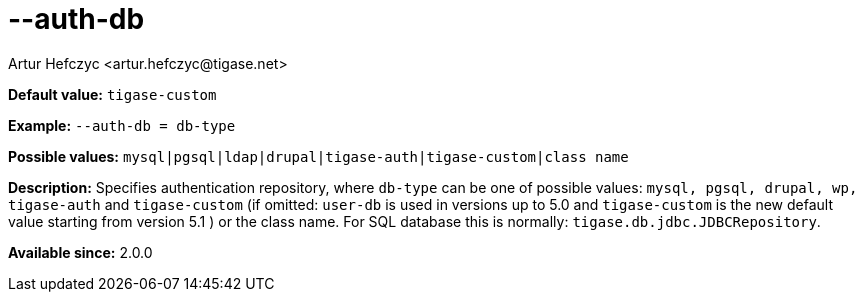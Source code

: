 [[authDb]]
--auth-db
=========
:author: Artur Hefczyc <artur.hefczyc@tigase.net>
:version: v2.0, June 2014: Reformatted for AsciiDoc.
:date: 2013-02-09 07:50
:revision: v2.1

:toc:
:numbered:
:website: http://tigase.net/

*Default value:* +tigase-custom+

*Example:* +--auth-db = db-type+

*Possible values:* +mysql|pgsql|ldap|drupal|tigase-auth|tigase-custom|class name+

*Description:* Specifies authentication repository, where +db-type+ can be one of possible values: +mysql, pgsql, drupal, wp, tigase-auth+ and +tigase-custom+ (if omitted: +user-db+ is used in versions up to 5.0 and +tigase-custom+ is the new default value starting from version 5.1 ) or the class name. For SQL database this is normally: +tigase.db.jdbc.JDBCRepository+.

*Available since:* 2.0.0

